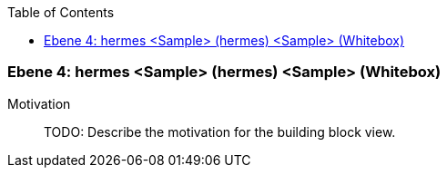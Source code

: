 // Begin Protected Region [[meta-data]]

// End Protected Region   [[meta-data]]

:toc:

[#4a56de42-d579-11ee-903e-9f564e4de07e]
=== Ebene 4: hermes <Sample> (hermes) <Sample> (Whitebox)
Motivation::
// Begin Protected Region [[motivation]]
TODO: Describe the motivation for the building block view.
// End Protected Region   [[motivation]]


// Begin Protected Region [[4a56de42-d579-11ee-903e-9f564e4de07e,customText]]

// End Protected Region   [[4a56de42-d579-11ee-903e-9f564e4de07e,customText]]

// Actifsource ID=[803ac313-d64b-11ee-8014-c150876d6b6e,4a56de42-d579-11ee-903e-9f564e4de07e,SK+JqIUjSNL5ga97LO/22IoTpTs=]
